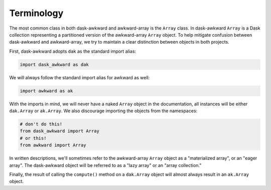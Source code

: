 Terminology
-----------

The most common class in both dask-awkward and awkward-array is the
``Array`` class. In dask-awkward ``Array`` is a Dask collection
representing a partitioned version of the awkward-array ``Array``
object. To help mitigate confusion between dask-awkward and
awkward-array, we try to maintain a clear distinction between objects
in both projects.

First, dask-awkward adopts ``dak`` as the standard import alias:

.. code-block:: python

   import dask_awkward as dak

We will always follow the standard import alias for awkward as well:

.. code-block:: python

   import awkward as ak

With the imports in mind, we will never have a naked ``Array`` object
in the documentation, all instances will be either ``dak.Array`` or
``ak.Array``. We also discourage importing the objects from the
namespaces:

.. code-block:: python

   # don't do this!
   from dask_awkward import Array
   # or this!
   from awkward import Array

In written descriptions, we'll sometimes refer to the awkward-array
``Array`` object as a "materialized array", or an "eager array". The
dask-awkward object will be referred to as a "lazy array" or an "array
collection."

Finally, the result of calling the ``compute()`` method on a
``dak.Array`` object will almost always result in an ``ak.Array``
object.
